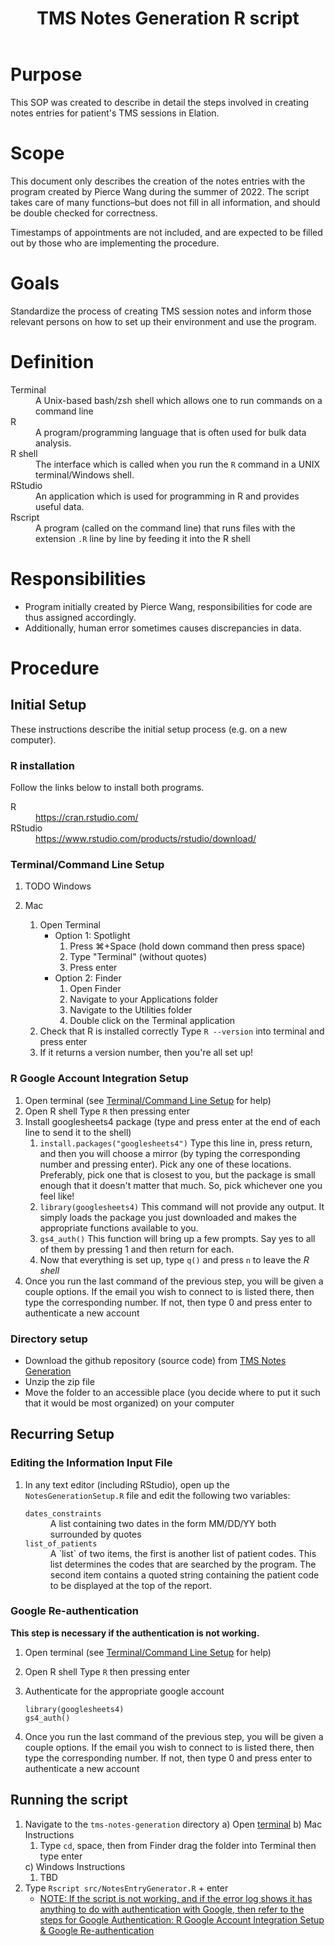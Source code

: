 #+TITLE: TMS Notes Generation R script

* Purpose

This SOP was created to describe in detail the steps involved in creating notes entries for patient's TMS sessions in Elation.

* Scope

This document only describes the creation of the notes entries with the program created by Pierce Wang during the summer of 2022. The script takes care of many functions--but does not fill in all information, and should be double checked for correctness.

Timestamps of appointments are not included, and are expected to be filled out by those who are implementing the procedure.

* Goals

Standardize the process of creating TMS session notes and inform those relevant persons on how to set up their environment and use the program.

* Definition

- Terminal :: A Unix-based bash/zsh shell which allows one to run commands on a command line
- R :: A program/programming language that is often used for bulk data analysis.
- R shell :: The interface which is called when you run the ~R~ command in a UNIX terminal/Windows shell.
- RStudio :: An application which is used for programming in R and provides useful data.
- Rscript :: A program (called on the command line) that runs files with the extension ~.R~ line by line by feeding it into the R shell

* Responsibilities

- Program initially created by Pierce Wang, responsibilities for code are thus assigned accordingly.
- Additionally, human error sometimes causes discrepancies in data.

* Procedure

** Initial Setup
These instructions describe the initial setup process (e.g. on a new computer).

*** R installation

Follow the links below to install both programs.

- R :: https://cran.rstudio.com/
- RStudio :: https://www.rstudio.com/products/rstudio/download/

*** Terminal/Command Line Setup
:PROPERTIES:
:ID:       66975334-b12c-4e78-bf43-5bb298d1ddf0
:END:

**** TODO Windows

**** Mac

1. Open Terminal
   - Option 1: Spotlight
     1. Press ⌘+Space (hold down command then press space)
     2. Type "Terminal" (without quotes)
     3. Press enter
   - Option 2: Finder
     1. Open Finder
     2. Navigate to your Applications folder
     3. Navigate to the Utilities folder
     4. Double click on the Terminal application
2. Check that R is installed correctly
   Type ~R --version~ into terminal and press enter
3. If it returns a version number, then you're all set up!

*** R Google Account Integration Setup
:PROPERTIES:
:ID:       2e413c7a-a3a3-49d8-87b7-55134e1c2792
:END:

1. Open terminal (see [[id:66975334-b12c-4e78-bf43-5bb298d1ddf0][Terminal/Command Line Setup]] for help)
2. Open R shell
   Type ~R~ then pressing enter
3. Install googlesheets4 package (type and press enter at the end of each line to send it to the shell)
   1. ~install.packages("googlesheets4")~
      Type this line in, press return, and then you will choose a mirror (by typing the corresponding number and pressing enter). Pick any one of these locations. Preferably, pick one that is closest to you, but the package is small enough that it doesn't matter that much. So, pick whichever one you feel like!
   2. ~library(googlesheets4)~
      This command will not provide any output. It simply loads the package you just downloaded and makes the appropriate functions available to you.
   3. ~gs4_auth()~
      This function will bring up a few prompts. Say yes to all of them by pressing 1 and then return for each.
   4. Now that everything is set up, type ~q()~ and press ~n~ to leave the /R shell/
4. Once you run the last command of the previous step, you will be given a couple options. If the email you wish to connect to is listed there, then type the corresponding number. If not, then type 0 and press enter to authenticate a new account


*** Directory setup

- Download the github repository (source code) from [[https://github.com/Acacia-Mental-Health/tms-notes-generation/archive/refs/heads/master.zip][TMS Notes Generation]]
- Unzip the zip file
- Move the folder to an accessible place (you decide where to put it such that it would be most organized) on your computer

** Recurring Setup

*** Editing the Information Input File

1. In any text editor (including RStudio), open up the ~NotesGenerationSetup.R~ file and edit the following two variables:
   + ~dates_constraints~ :: A list containing two dates in the form MM/DD/YY both surrounded by quotes
   + ~list_of_patients~ :: A `list` of two items, the first is another list of patient codes. This list determines the codes that are searched by the program. The second item contains a quoted string containing the patient code to be displayed at the top of the report.


*** Google Re-authentication
:PROPERTIES:
:ID:       f108d698-46cc-4949-b3a9-264e5d74dcef
:END:
*This step is necessary if the authentication is not working.*

1. Open terminal (see [[id:66975334-b12c-4e78-bf43-5bb298d1ddf0][Terminal/Command Line Setup]] for help)
2. Open R shell
   Type ~R~ then pressing enter
3. Authenticate for the appropriate google account
   : library(googlesheets4)
   : gs4_auth()
4. Once you run the last command of the previous step, you will be given a couple options. If the email you wish to connect to is listed there, then type the corresponding number. If not, then type 0 and press enter to authenticate a new account

** Running the script

1. Navigate to the ~tms-notes-generation~ directory
   a) Open [[id:66975334-b12c-4e78-bf43-5bb298d1ddf0][terminal]]
   b) Mac Instructions
      1. Type ~cd~, space, then from Finder drag the folder into Terminal then type enter
   c) Windows Instructions
      1. TBD
2. Type ~Rscript src/NotesEntryGenerator.R~ + enter
   * _NOTE: If the script is not working, and if the error log shows it has anything to do with authentication with Google, then refer to the steps for Google Authentication: [[id:2e413c7a-a3a3-49d8-87b7-55134e1c2792][R Google Account Integration Setup]] & [[id:f108d698-46cc-4949-b3a9-264e5d74dcef][Google Re-authentication]]_
